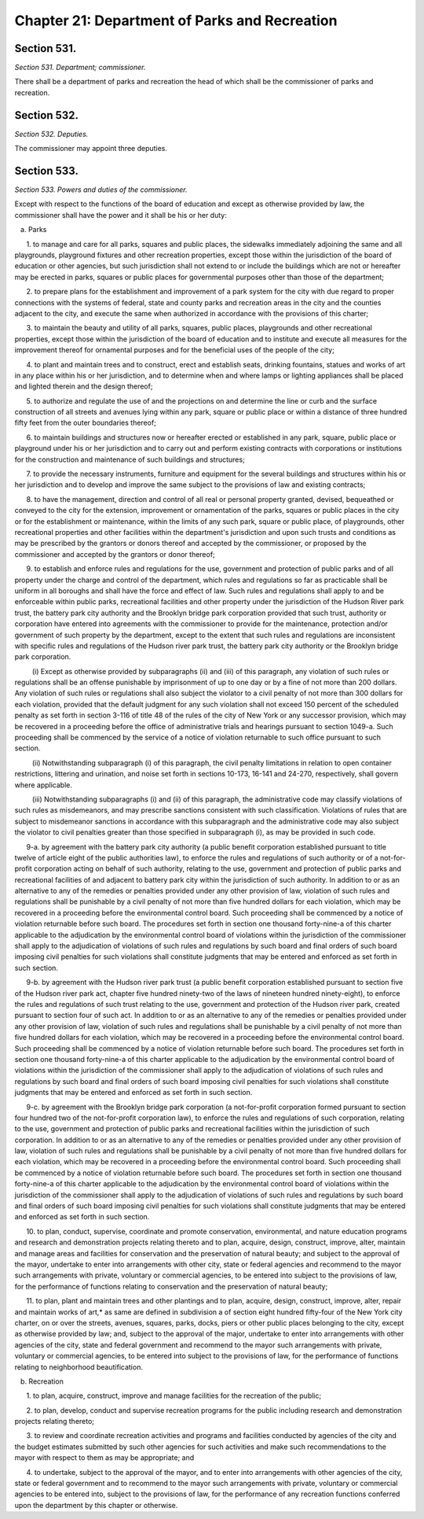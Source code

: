 Chapter 21: Department of Parks and Recreation
======================================================================================================
Section 531.
----------------------------------------------------------------------------------------------------


*Section 531. Department; commissioner.*


There shall be a department of parks and recreation the head of which shall be the commissioner of parks and recreation.




Section 532.
----------------------------------------------------------------------------------------------------


*Section 532. Deputies.*


The commissioner may appoint three deputies.




Section 533.
----------------------------------------------------------------------------------------------------


*Section 533. Powers and duties of the commissioner.*


Except with respect to the functions of the board of education and except as otherwise provided by law, the commissioner shall have the power and it shall be his or her duty:

   a. Parks

      1. to manage and care for all parks, squares and public places, the sidewalks immediately adjoining the same and all playgrounds, playground fixtures and other recreation properties, except those within the jurisdiction of the board of education or other agencies, but such jurisdiction shall not extend to or include the buildings which are not or hereafter may be erected in parks, squares or public places for governmental purposes other than those of the department;

      2. to prepare plans for the establishment and improvement of a park system for the city with due regard to proper connections with the systems of federal, state and county parks and recreation areas in the city and the counties adjacent to the city, and execute the same when authorized in accordance with the provisions of this charter;

      3. to maintain the beauty and utility of all parks, squares, public places, playgrounds and other recreational properties, except those within the jurisdiction of the board of education and to institute and execute all measures for the improvement thereof for ornamental purposes and for the beneficial uses of the people of the city;

      4. to plant and maintain trees and to construct, erect and establish seats, drinking fountains, statues and works of art in any place within his or her jurisdiction, and to determine when and where lamps or lighting appliances shall be placed and lighted therein and the design thereof;

      5. to authorize and regulate the use of and the projections on and determine the line or curb and the surface construction of all streets and avenues lying within any park, square or public place or within a distance of three hundred fifty feet from the outer boundaries thereof;

      6. to maintain buildings and structures now or hereafter erected or established in any park, square, public place or playground under his or her jurisdiction and to carry out and perform existing contracts with corporations or institutions for the construction and maintenance of such buildings and structures;

      7. to provide the necessary instruments, furniture and equipment for the several buildings and structures within his or her jurisdiction and to develop and improve the same subject to the provisions of law and existing contracts;

      8. to have the management, direction and control of all real or personal property granted, devised, bequeathed or conveyed to the city for the extension, improvement or ornamentation of the parks, squares or public places in the city or for the establishment or maintenance, within the limits of any such park, square or public place, of playgrounds, other recreational properties and other facilities within the department's jurisdiction and upon such trusts and conditions as may be prescribed by the grantors or donors thereof and accepted by the commissioner, or proposed by the commissioner and accepted by the grantors or donor thereof;

      9. to establish and enforce rules and regulations for the use, government and protection of public parks and of all property under the charge and control of the department, which rules and regulations so far as practicable shall be uniform in all boroughs and shall have the force and effect of law. Such rules and regulations shall apply to and be enforceable within public parks, recreational facilities and other property under the jurisdiction of the Hudson River park trust, the battery park city authority and the Brooklyn bridge park corporation provided that such trust, authority or corporation have entered into agreements with the commissioner to provide for the maintenance, protection and/or government of such property by the department, except to the extent that such rules and regulations are inconsistent with specific rules and regulations of the Hudson river park trust, the battery park city authority or the Brooklyn bridge park corporation.

         (i) Except as otherwise provided by subparagraphs (ii) and (iii) of this paragraph, any violation of such rules or regulations shall be an offense punishable by imprisonment of up to one day or by a fine of not more than 200 dollars. Any violation of such rules or regulations shall also subject the violator to a civil penalty of not more than 300 dollars for each violation, provided that the default judgment for any such violation shall not exceed 150 percent of the scheduled penalty as set forth in section 3-116 of title 48 of the rules of the city of New York or any successor provision, which may be recovered in a proceeding before the office of administrative trials and hearings pursuant to section 1049-a. Such proceeding shall be commenced by the service of a notice of violation returnable to such office pursuant to such section.

         (ii) Notwithstanding subparagraph (i) of this paragraph, the civil penalty limitations in relation to open container restrictions, littering and urination, and noise set forth in sections 10-173, 16-141 and 24-270, respectively, shall govern where applicable.

         (iii) Notwithstanding subparagraphs (i) and (ii) of this paragraph, the administrative code may classify violations of such rules as misdemeanors, and may prescribe sanctions consistent with such classification. Violations of rules that are subject to misdemeanor sanctions in accordance with this subparagraph and the administrative code may also subject the violator to civil penalties greater than those specified in subparagraph (i), as may be provided in such code.

      9-a. by agreement with the battery park city authority (a public benefit corporation established pursuant to title twelve of article eight of the public authorities law), to enforce the rules and regulations of such authority or of a not-for-profit corporation acting on behalf of such authority, relating to the use, government and protection of public parks and recreational facilities of and adjacent to battery park city within the jurisdiction of such authority. In addition to or as an alternative to any of the remedies or penalties provided under any other provision of law, violation of such rules and regulations shall be punishable by a civil penalty of not more than five hundred dollars for each violation, which may be recovered in a proceeding before the environmental control board. Such proceeding shall be commenced by a notice of violation returnable before such board. The procedures set forth in section one thousand forty-nine-a of this charter applicable to the adjudication by the environmental control board of violations within the jurisdiction of the commissioner shall apply to the adjudication of violations of such rules and regulations by such board and final orders of such board imposing civil penalties for such violations shall constitute judgments that may be entered and enforced as set forth in such section.

      9-b. by agreement with the Hudson river park trust (a public benefit corporation established pursuant to section five of the Hudson river park act, chapter five hundred ninety-two of the laws of nineteen hundred ninety-eight), to enforce the rules and regulations of such trust relating to the use, government and protection of the Hudson river park, created pursuant to section four of such act. In addition to or as an alternative to any of the remedies or penalties provided under any other provision of law, violation of such rules and regulations shall be punishable by a civil penalty of not more than five hundred dollars for each violation, which may be recovered in a proceeding before the environmental control board. Such proceeding shall be commenced by a notice of violation returnable before such board. The procedures set forth in section one thousand forty-nine-a of this charter applicable to the adjudication by the environmental control board of violations within the jurisdiction of the commissioner shall apply to the adjudication of violations of such rules and regulations by such board and final orders of such board imposing civil penalties for such violations shall constitute judgments that may be entered and enforced as set forth in such section.

      9-c. by agreement with the Brooklyn bridge park corporation (a not-for-profit corporation formed pursuant to section four hundred two of the not-for-profit corporation law), to enforce the rules and regulations of such corporation, relating to the use, government and protection of public parks and recreational facilities within the jurisdiction of such corporation. In addition to or as an alternative to any of the remedies or penalties provided under any other provision of law, violation of such rules and regulations shall be punishable by a civil penalty of not more than five hundred dollars for each violation, which may be recovered in a proceeding before the environmental control board. Such proceeding shall be commenced by a notice of violation returnable before such board. The procedures set forth in section one thousand forty-nine-a of this charter applicable to the adjudication by the environmental control board of violations within the jurisdiction of the commissioner shall apply to the adjudication of violations of such rules and regulations by such board and final orders of such board imposing civil penalties for such violations shall constitute judgments that may be entered and enforced as set forth in such section.

      10. to plan, conduct, supervise, coordinate and promote conservation, environmental, and nature education programs and research and demonstration projects relating thereto and to plan, acquire, design, construct, improve, alter, maintain and manage areas and facilities for conservation and the preservation of natural beauty; and subject to the approval of the mayor, undertake to enter into arrangements with other city, state or federal agencies and recommend to the mayor such arrangements with private, voluntary or commercial agencies, to be entered into subject to the provisions of law, for the performance of functions relating to conservation and the preservation of natural beauty;

      11. to plan, plant and maintain trees and other plantings and to plan, acquire, design, construct, improve, alter, repair and maintain works of art,* as same are defined in subdivision a of section eight hundred fifty-four of the New York city charter, on or over the streets, avenues, squares, parks, docks, piers or other public places belonging to the city, except as otherwise provided by law; and, subject to the approval of the major, undertake to enter into arrangements with other agencies of the city, state and federal government and recommend to the mayor such arrangements with private, voluntary or commercial agencies, to be entered into subject to the provisions of law, for the performance of functions relating to neighborhood beautification.

   b. Recreation

      1. to plan, acquire, construct, improve and manage facilities for the recreation of the public;

      2. to plan, develop, conduct and supervise recreation programs for the public including research and demonstration projects relating thereto;

      3. to review and coordinate recreation activities and programs and facilities conducted by agencies of the city and the budget estimates submitted by such other agencies for such activities and make such recommendations to the mayor with respect to them as may be appropriate; and

      4. to undertake, subject to the approval of the mayor, and to enter into arrangements with other agencies of the city, state or federal government and to recommend to the mayor such arrangements with private, voluntary or commercial agencies to be entered into, subject to the provisions of law, for the performance of any recreation functions conferred upon the department by this chapter or otherwise.






